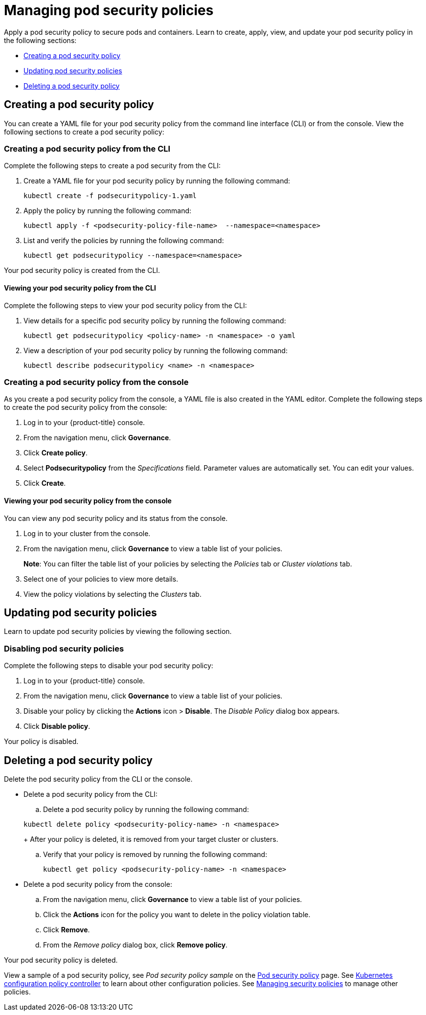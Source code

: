 [#managing-pod-security-policies]
= Managing pod security policies

Apply a pod security policy to secure pods and containers. Learn to create, apply, view, and update your pod security policy in the following sections:

* <<creating-a-pod-security-policy,Creating a pod security policy>>
* <<updating-pod-security-policies,Updating pod security policies>>
* <<deleting-a-pod-security-policy,Deleting a pod security policy>>

[#creating-a-pod-security-policy]
== Creating a pod security policy

You can create a YAML file for your pod security policy from the command line interface (CLI) or from the console.
View the following sections to create a pod security policy:

[#creating-a-pod-security-policy-from-the-cli]
=== Creating a pod security policy from the CLI

Complete the following steps to create a pod security from the CLI:

. Create a YAML file for your pod security policy by running the following command:
+
----
kubectl create -f podsecuritypolicy-1.yaml
----

. Apply the policy by running the following command:
+
----
kubectl apply -f <podsecurity-policy-file-name>  --namespace=<namespace>
----

. List and verify the policies by running the following command:
+
----
kubectl get podsecuritypolicy --namespace=<namespace>
----

Your pod security policy is created from the CLI.

[#viewing-your-pod-security-policy-from-the-cli]
==== Viewing your pod security policy from the CLI

Complete the following steps to view your pod security policy from the CLI:

. View details for a specific pod security policy by running the following command:
+
----
kubectl get podsecuritypolicy <policy-name> -n <namespace> -o yaml
----

. View a description of your pod security policy by running the following command:
+
----
kubectl describe podsecuritypolicy <name> -n <namespace>
----

[#creating-a-pod-security-policy-from-the-console]
=== Creating a pod security policy from the console

As you create a pod security policy from the console, a YAML file is also created in the YAML editor.
Complete the following steps to create the pod security policy from the console:

. Log in to your {product-title} console.
. From the navigation menu, click *Governance*.
. Click *Create policy*.
. Select *Podsecuritypolicy* from the _Specifications_ field.
Parameter values are automatically set.
You can edit your values.
. Click *Create*.

[#viewing-your-pod-security-policy-from-the-console]
==== Viewing your pod security policy from the console

You can view any pod security policy and its status from the console.

. Log in to your cluster from the console.
. From the navigation menu, click *Governance* to view a table list of your policies.
+
*Note*: You can filter the table list of your policies by selecting the _Policies_ tab or _Cluster violations_ tab.

. Select one of your policies to view more details.
. View the policy violations by selecting the _Clusters_ tab.

[#updating-pod-security-policies]
== Updating pod security policies

Learn to update pod security policies by viewing the following section.

[#disabling-pod-security-policies]
=== Disabling pod security policies

Complete the following steps to disable your pod security policy:

. Log in to your {product-title} console.
. From the navigation menu, click *Governance* to view a table list of your policies.
. Disable your policy by clicking the *Actions* icon > *Disable*.
The _Disable Policy_ dialog box appears.
. Click *Disable policy*.

Your policy is disabled.

[#deleting-a-pod-security-policy]
== Deleting a pod security policy

Delete the pod security policy from the CLI or the console.

* Delete a pod security policy from the CLI:
 .. Delete a pod security policy by running the following command:

+
----
kubectl delete policy <podsecurity-policy-name> -n <namespace>
----
+
After your policy is deleted, it is removed from your target cluster or clusters.

 .. Verify that your policy is removed by running the following command:
+
----
kubectl get policy <podsecurity-policy-name> -n <namespace>
----
* Delete a pod security policy from the console:
 .. From the navigation menu, click *Governance* to view a table list of your policies.
 .. Click the *Actions* icon for the policy you want to delete in the policy violation table.
 .. Click *Remove*.
 .. From the _Remove policy_ dialog box, click *Remove policy*.

Your pod security policy is deleted.

View a sample of a pod security policy, see _Pod security policy sample_ on the xref:../governance/psp_policy.adoc#pod-security-policy-sample[Pod security policy] page.
See xref:../governance/config_policy_ctrl.adoc#kubernetes-configuration-policy-controller[Kubernetes configuration policy controller] to learn about other configuration policies.
See xref:../governance/create_policy.adoc#managing-security-policies[Managing security policies] to manage other policies.
